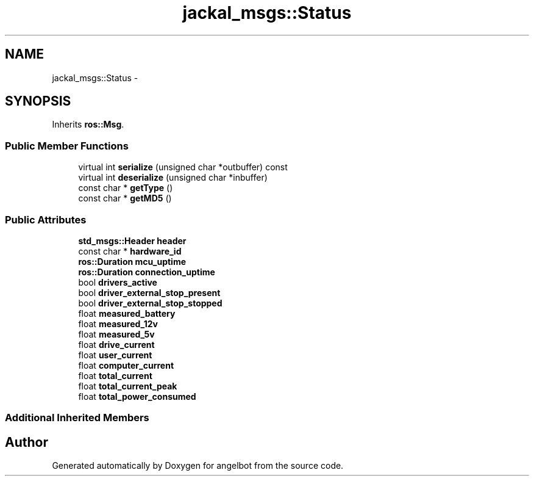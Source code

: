 .TH "jackal_msgs::Status" 3 "Sat Jul 9 2016" "angelbot" \" -*- nroff -*-
.ad l
.nh
.SH NAME
jackal_msgs::Status \- 
.SH SYNOPSIS
.br
.PP
.PP
Inherits \fBros::Msg\fP\&.
.SS "Public Member Functions"

.in +1c
.ti -1c
.RI "virtual int \fBserialize\fP (unsigned char *outbuffer) const "
.br
.ti -1c
.RI "virtual int \fBdeserialize\fP (unsigned char *inbuffer)"
.br
.ti -1c
.RI "const char * \fBgetType\fP ()"
.br
.ti -1c
.RI "const char * \fBgetMD5\fP ()"
.br
.in -1c
.SS "Public Attributes"

.in +1c
.ti -1c
.RI "\fBstd_msgs::Header\fP \fBheader\fP"
.br
.ti -1c
.RI "const char * \fBhardware_id\fP"
.br
.ti -1c
.RI "\fBros::Duration\fP \fBmcu_uptime\fP"
.br
.ti -1c
.RI "\fBros::Duration\fP \fBconnection_uptime\fP"
.br
.ti -1c
.RI "bool \fBdrivers_active\fP"
.br
.ti -1c
.RI "bool \fBdriver_external_stop_present\fP"
.br
.ti -1c
.RI "bool \fBdriver_external_stop_stopped\fP"
.br
.ti -1c
.RI "float \fBmeasured_battery\fP"
.br
.ti -1c
.RI "float \fBmeasured_12v\fP"
.br
.ti -1c
.RI "float \fBmeasured_5v\fP"
.br
.ti -1c
.RI "float \fBdrive_current\fP"
.br
.ti -1c
.RI "float \fBuser_current\fP"
.br
.ti -1c
.RI "float \fBcomputer_current\fP"
.br
.ti -1c
.RI "float \fBtotal_current\fP"
.br
.ti -1c
.RI "float \fBtotal_current_peak\fP"
.br
.ti -1c
.RI "float \fBtotal_power_consumed\fP"
.br
.in -1c
.SS "Additional Inherited Members"


.SH "Author"
.PP 
Generated automatically by Doxygen for angelbot from the source code\&.
